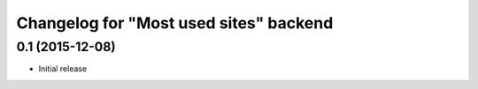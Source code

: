 Changelog for "Most used sites" backend
=======================================

0.1 (2015-12-08)
----------------

- Initial release
